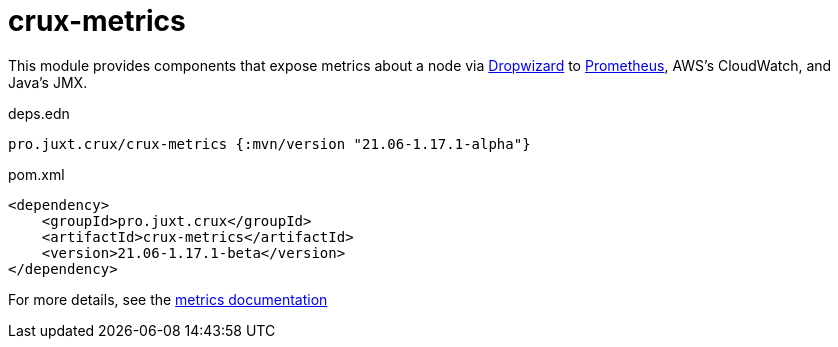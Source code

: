 = crux-metrics

This module provides components that expose metrics about a node via https://metrics.dropwizard.io/4.1.2/[Dropwizard] to https://prometheus.io/[Prometheus], AWS's CloudWatch, and Java's JMX.

.deps.edn
[source,clojure]
----
pro.juxt.crux/crux-metrics {:mvn/version "21.06-1.17.1-alpha"}
----

.pom.xml
[source,xml]
----
<dependency>
    <groupId>pro.juxt.crux</groupId>
    <artifactId>crux-metrics</artifactId>
    <version>21.06-1.17.1-beta</version>
</dependency>
----

For more details, see the https://opencrux.com/reference/monitoring.html[metrics documentation]
